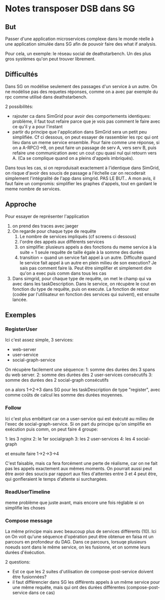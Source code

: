 * Notes transposer DSB dans SG
** But

Passer d'une application microservices complexe dans le monde réelle à une
application simulée dans SG afin de pouvoir faire des what if analysis.

Pour cela, un exemple: le réseau social de deathstarbench. Un des plus gros
systèmes qu'on peut trouver librement. 
** Difficultés

Dans SG on modélise seulement des passages d'un service à un autre. On ne
modélise pas des requetes réponses, comme on a avec par exemple du rpc comme
utilisé dans deathstarbench.

2 possibilités:
- rajouter ca dans SimGrid pour avoir des comportements identiques: problème, il
  faut tout refaire parce que je vois pas comment le faire avec ce qu'il y a
  pour l'instant
- partir du principe que l'application dans SimGrid sera un petit peu
  simplifiée. Cf ci dessous, on peut essayer de rassembler les rpc qui ont lieu
  dans un meme service ensemble. Pour faire comme une réponse, si on a
  A-RPC()->B, on peut faire un passage de serv A, vers serv B, puis refaire une
  communication avec un cout cpu quasi nul qui retourn vers A. (Ca se complique
  quand on a pleins d'appels imbriqués).

Dans tous les cas, si on reproduisait exactement à l'identique dans SimGrid, on
risque d'avoir des soucis de passage a l'échelle car on recoderait simplement
l'intégralité de l'app dans simgrid. PAS LE BUT..
A mon avis, il faut faire un compromis: simplifier les graphes d'appels, tout en
gardant le meme nombre de services.

** Approche

Pour essayer de représenter l'application
1. on prend des traces avec jaeger
2. On regarde pour chaque type de requête
   1. Le nombre de services impliqués (cf screens ci dessous)
   2. l'ordre des appels aux différents services
   3. on simplifie: plusieurs appels a des fonctions du meme service à la suite
      = 1 seule requête de taille égale à la somme des durées
   4. transition = quand un service fait appel à un autre. Difficulté quand le
      service fait appel à un autre en plein milieu de son execution? Je sais
      pas comment faire là. Peut être simplifier et simplement dire qu'on a exec
      puis comm dans tous les cas
3. Dans simgrid, pour chaque type de requête, on met le champ qui va avec dans
   les taskDescription. Dans le service, on récupère le cout en fonction du type
   de requête, puis on execute. La fonction de retour (codée par l'utilisateur
   en fonction des services qui suivent), est ensuite lancée.


** Exemples

*** RegisterUser

[[./timeline_register.png]]

[[./graph_register.png]]


Ici c'est assez simple, 3 services:
- web-server
- user-service
- social-graph-service

On récupère facilement une séquence:
1: somme des durées des 3 spans du web server.
2: somme des durées des 2 user-services consécutifs
3: somme des durées des 2 social-graph consécutifs

on a alors 1->2->3 dans SG pour les taskDescription de type "register", avec
comme coûts de calcul les somme des durées moyennes.

*** Follow

[[./timeline_follow.png]]

[[./graph_follow.png]]

Ici c'est plus embêtant car on a user-service qui est éxécuté au milieu de
l'exec de social-graph-service. Si on part du principe qu'on simplifie en
exécution puis comm, on peut faire 4 groupe:

1: les 3 nginx
2: le 1er socialgraph
3: les 2 user-services
4: les 4 social-graph

et ensuite faire 1->2->3->4

C'est faisable, mais ca fera forcément une perte de réalisme, car on ne fait pas
les appels exactement aux mêmes moments. On pourrait aussi peut être avoir des
soucis par rapport aux files d'attentes entre 3 et 4 peut être, qui gonfleraient
le temps d'attente si surchargées.

*** ReadUserTimeline

[[./timeline_readUserTimeline.png]]

[[./graph_readUserTimeline.png]]

meme problème que juste avant, mais encore une fois réglable si on simplifie les choses

*** Compose message

[[./timeline_compose.png]]

[[./graph_compose.png]]


La même principe mais avec beaucoup plus de services différents (10). Ici on
On voit qu'une séquence d'opération peut être obtenue en faisa nt un parcours en
profondeur du DAG. Dans ce parcours, lorsuqe plusieurs noeuds sont dans le même
service, on les fusionne, et on somme leurs durées d'éxécution. 

2 questions: 
- Est ce que les 2 suites d'utilisation de compose-post-service doivent être
  fusionnées?
- il faut différencier dans SG les différents appels à un même service pour une
  même requête, mais qui ont des durées différentes (compose-post-service dans
  ce cas) 


